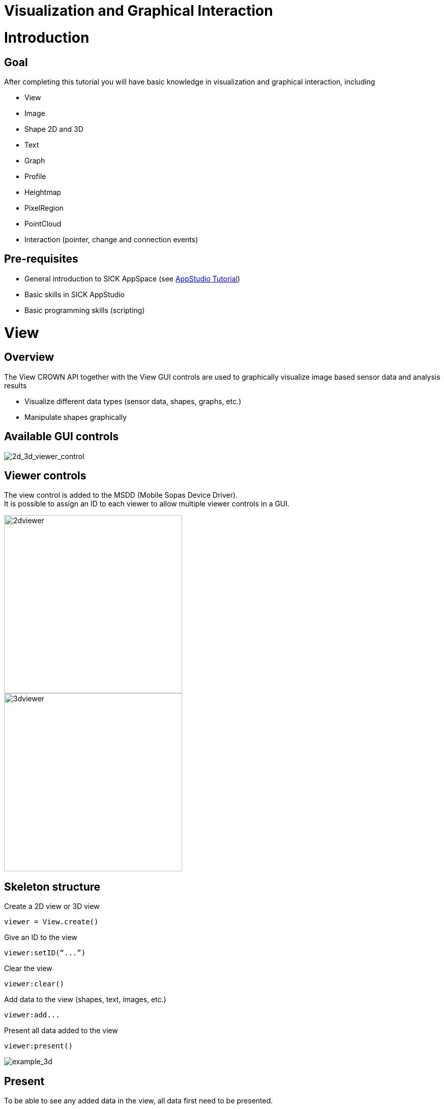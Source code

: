 = Visualization and Graphical Interaction


# Introduction
## Goal
After completing this tutorial you will have basic knowledge in visualization and graphical interaction, including

* View
* Image
* Shape 2D and 3D
* Text
* Graph
* Profile
* Heightmap
* PixelRegion
* PointCloud
* Interaction (pointer, change and connection events)

## Pre-requisites
* General introduction to SICK AppSpace (see link:https://supportportal.sick.com/tutorial/appstudio-introduction/[AppStudio Tutorial])
* Basic skills in SICK AppStudio
* Basic programming skills (scripting)

# View

## Overview

The View CROWN API together with the View GUI controls are used to graphically visualize image based sensor data and analysis results

* Visualize different data types (sensor data, shapes, graphs, etc.)
* Manipulate shapes graphically

## Available GUI controls

image::media/2d_3d_viewer_control.png[2d_3d_viewer_control]


## Viewer controls

The view control is added to the MSDD (Mobile Sopas Device Driver). +
It is possible to assign an ID to each viewer to allow multiple viewer controls in a GUI.

image::media/2dviewer.png[2dviewer,350]
image::media/3dviewer.png[3dviewer,350]

## Skeleton structure
Create a 2D view or 3D view
----
viewer = View.create()
----

Give an ID to the view
----
viewer:setID(“...”)
----

Clear the view
----
viewer:clear()
----

Add data to the view (shapes, text, images, etc.)
----
viewer:add...
----

Present all data added to the view
----
viewer:present()
----

image::media/example_3d.png[example_3d]


## Present

To be able to see any added data in the view, all data first need to be presented.

Data added to the viewer is stored to a “queue”
----
viewer:addImage()
viewer:addShape()
viewer:addText()
----

Whenever the view is presented, all commands in the queue are sent to the viewer
----
viewer:present()
----

image::media/present_view.png[present_view]


## Scene graph

The scene graph is a tree structure to organize items to be visualized. It is used to control what is displayed in the viewer control.

Each iconic in the scene graph is assigned an ID later used to refer to the iconic.

* If an ID is not specified, it is automatically generated by the CROWN and returned by the ”add” function
* It is possible to remove an iconic and all its child iconics with one operation

Modify the scene graph using the View API
----
viewer:addShape(…) -- Add a 2D or 3D shape
viewer:addText(…) –- Add text
viewer:addImage(…) -- Add a 2D image
viewer:addPointCloud(…) -- Add point cloud
viewer:addHeightMap(…) -- Add a heightmap
viewer:addPixelRegion(…) -- Add a pixel region
viewer:clear(…) -- Remove all items currently in the scene graph
viewer:remove(…) -- Removes a specific object from the scene graph
viewer:present() -- Presents all added objects and images
----

# Visualize Data

## Image

Display an image in the 2D view 
----
viewer:addImage(image)
----

Control contrast by setting the range (no effects on RGB24 images)
----
decoration = View.ImageDecoration.create()
decoration:setRange(1000, 5000)
viewer:addImage(image, decoration)
----

Replace image by using an ID (a string)
----
viewer:addImage(image, nil, “myImage”)
viewer:addImage(image2, nil, “myImage”) -- Will replace the previous image with the same ID
----

Remove an image using an ID 
----
viewer:remove(”myImage”) -- Removes the image from the view
----

image::media/example_2d_image.png[example_2d_image]

## 2D Shape

Create a shape
----
rectangle = Shape.createRectangle(Point.create(0, 0), 50, 50)
----

Create a shape decoration
----
decoration = View.ShapeDecoration.create()
decoration:setFillColor(59, 156, 208) -- light blue
decoration:setLineWidth(1)
decoration:setLineColor(59, 100, 255) -- dark blue
----

image::media/shape_decoration.png[shape_decoration]

Hint: Shapes are added to the Scene Coordinate System by default.

Create a shape and add it to origin of the scene
----
rectangle = Shape.createRectangle(Point.create(0, 0), 50, 50)
viewer:addShape(rectangle, blueDecoration)
----

image::media/add_2d_shape.png[add_2d_shape]

Update a shape by giving it an ID
----
viewer:addShape(rectangle, blueDecoration, ”myShape”)
viewer:addShape(rectangle, greenDecoration, ”myShape”)
----
_Replace the blue rectangle with the green rectangle in the view_

image::media/udpated_2d_shape.png[udpated_2d_shape]

Remove a shape
----
viewer:addShape(rectangle, greenDecoration, ”myShape”)
viewer:remove(”myShape”)
----
_Remove the green rectangle from the view_

## Image and 2D shape

Shapes can also be shown in the Image Coordinate System

Hint: The image coordinate system (C.S.) has by default the origin in upper left corner of the image, with the y-axis downwards. The Image Coordinate System is controlled by the image’s pixel size and pixel origin
----
viewer:addShape(rectangle,blueDeco,”myRectangle”) -> Added to origin of Scene C.S
viewer:addImage(image,nil,”myImage”) -> Added to origin of Scene C.S
viewer:addShape(rectangle2,greenDeco,”myRectangle2”,”myImage”) -> Added to origin of Image C.S
viewer:addShape(rectangle2,greenDeco,”myRectangle2”,”myImage”) -> Added to origin of Image C.S
----
image::media/coordinatesystems.png[coordinatesystems]


## Text
Create and add a text to the view
----
viewer:addText(“TEXT”,nil,”myText”)
----

image::media/example_text.png[example_text]

Create a text decoration
----
textDecoration = View.TextDecoration.create()
textDecoration:setColor(0,200,0) -- Green
textDecoration:setPosition(-280,20)
textDecoration:setSize(12)`
----

Create and add a text with decoration to the view
----
viewer:addText(“This is a green text with point size 12”, textDecoration, “myText”)
----

image::media/text_decoration.png[text_decoration]


## Graph
Create and add a graph to the view
----
viewer:addGraph(values, coordinates, nil, “myGraph")
----

image::media/graph.png[graph]


Create a graph decoration
----
decoration = View.GraphDecoration.create()
decoration:setGraphType("DOT")
decoration:setGraphColor(0, 255, 0)
decoration:setDrawSize(0.25)
decoration:setGridColor(0,0,0,50) 
----

Create and add a graph with decoration
----
viewer:addGraph({2, 4, 6, 8, 10}, {1,2,3,4,5}, decoration, “myGraph")
----

image::media/graph_decoration.png[graph_decoration]


## Profile

Add a profile to the view
----
viewer:addProfile(profile, decoration, “myProfile")
----


Create a polar profile decoration
----
decoration = View.GraphDecoration.create()
decoration:setPolarPlot(true)
----

image::media/profile.png[profile]

Create a bar profile decoration
----
decoration = View.GraphDecoration.create()
decoration:setGraphType("BAR“)
----


image::media/bar_decoration.png[bar_decoration]

Create a line profile decoration
----
decoration = View.GraphDecoration.create()
decoration:setGraphType(“LINE“)
----

image::media/line_decoration.png[line_decoration]

## 3D Shape

Create a 3D shape and add it to the scene
----
rectangle = Shape3D.createRectangle(100, 200)
viewer:addShape(rectangle, blueDecoration)
----

image::media/add3dshape.png[add3dshape]

Update a shape by giving it an ID 
----
viewer:addShape(rectangle, blueDecoration, ”myShape”)
viewer:addShape(rectangle, greenDecoration, ”myShape”) – Will replace the blue rectangle with the green rectangle in the view
----

image::media/update3dshape.png[update3dshape]


Remove a shape 
----
viewer:addShape(rectangle, greenDecoration, ”myShape”)
viewer:remove(”myShape”)
----


## Heightmap

Add heightmap
----
viewer:addHeightMap({heightMap, intensityMap})
----

Each image can have its own image decoration specifying ranges and color map
----
viewer:addHeightMap({heightMap, intensityMap}, {heightDecoration, intensityDecoration})
----

Set labels 
----
viewer:addHeightMap({heightMap, intensityMap}, nil, {”Texture 1”})
----

Update heightmap using ID
----
viewer:addHeightMap({heightMap, intensityMap}, nil, nil, ”myHeightMap”)
----

Remove heightmap using ID
----
viewer:remove(”myHeightMap”)
----

image::media/example_heightmap.png[example_heightmap]


## PixelRegion

Create a pixel region
----
pixelRegion = Image.PixelRegion.createRectangle(x0, y0, x1, y2)
----

Add pixel region to the view
----
viewer:addPixelRegion(pixelRegion, decoration, ”myPixelRegion”)
----

image::media/pixel_region.png[pixel_region]


Pixel regions can be added to an image
----
viewer:addPixelRegion(pixelRegion, decoration, ”myPixelRegion”, ”myImage”)
----

image::media/pixel_region_image.png[pixel_region]

Pixel regions can be added to a heightmap
----
viewer:addPixelRegion(pixelRegion, decoration, ”myPixelRegion”, ”myHeightmap”)
----

image::media/pixel_region_heightmap.png[pixel_region_heightmap]

## PointCloud

Define a point cloud
----
pointCloud = PointCloud.create()
pointCloud:appendPoint(x,y,z)
----

Add a point cloud to the scene 
----
viewer:addPointCloud(pointCloud, nil, ”myPointCloud”)
----

image::media/point_cloud.png[point_cloud]


Set ranges, point size, and color map using decoration
----
decoration = View.PointCloudDecoration.create()
decoration:setXRange(0, 1000)
decoration:setYRange(1500, 2500)
decoration:setZRange(-1000, 1000)
decoration:setIntensityColormap(2)
decoration:setPointSize(4)
----

image::media/point_cloud_decorator.png[point_cloud_decorator]

Update a point cloud using the same ID
----
viewer:addPointCloud(pointCloud, nil, ”myPointCloud”)
viewer:addPointCloud(pointCloud2, nil, ”myPointCloud”)
----

Remove a point cloud from scene
----
viewer:remove(”myPointCloud”)
----


Define a point cloud and add it to the scene +
----
pointCloud = PointCloud.create()
pointCloud:appendPoint(x,y,z)
----

Add a point cloud to the scene +
----
viewer:addPointCloud(pointCloud, nil, ”myPointCloud”)
----

image::media/point_cloud_example.png[point_cloud_example]

Different color scales can be chosen from the Color drop-down. 

Different image data visualization can be chosen from the Viewdrop-down

* Intensity: Show the 3D image with the intensity (reflectance) along the laser line as an overlay
* X: Color is proportional to x-coordinate
* Y: Color is proportional to y-coordinate
* Z: Color is proportional to depth (z-coordinate)

image::media/color.png[color]

# Interaction

## Overview

Graphical interaction to edit shapes 

* Editors to graphically manipulate shapes
* Shape editors are used to graphically edit 2D shapes as well as 3D shapes

image::media/interaction.png[interaction]

## 2D shape

Create a rectangle and install an editor using its ID +
----
rectangle = Shape.createRectangle(Point.create(0, 0), 50, 50)
viewer:addShape(rectangle, blueDecoration, ”myRectangle”)
viewer:installEditor(”myRectangle”)
viewer:present()
----
image::media/interaction_shape.png[interaction_shape]

## 3D shape

Create a rectangle and install an editor using its ID
----
rectangle = Shape3D.createRectangle(50, 50)
viewer:addShape(rectangle, blueDecoration, ”myRectangle”)
viewer:installEditor(”myRectangle”)
viewer:present()
----
image::media/interaction_shape_3d.png[interaction_shape_3d]

## Pointer event 

Use a pointer event to trigger actions when user is interacting with scene objects

Example: Install an editor when user clicks on a shape 
----
rectangle = Shape3D.createRectangle(100, 200)
viewer3D:addShape(rectangle, decoration, "myRectangle")
viewer3D:present()
viewer3D:register("OnPointer", OnPointer)

function OnPointer(iconicId, actionType, pointerType)
    if pointerType =="PRIMARY" then
        viewer3D:installEditor(iconicId)
        viewer3D:present()
    end
end
----
image::media/onclick.png[onclick]

## Change event

Use a change event to trigger actions when user is modifying a scene object

Example: React when a user modifies a shape 
----
rectangle = Shape3D.createRectangle(100, 200)
iewer3D:addShape(rectangle, decoration, "myRectangle")
viewer3D:present()

viewer3D:register("OnChange", OnChange)

function OnChange(iconicId, iconic)
    viewer3D:addShape(iconic, decoration, iconicId)
    viewer3D:present()
    print(”Updated rectangle:”..iconic)
end
----

## Connection event

Use the connection event to trigger actions when a new viewer connects to the app

Example: Clear the screen and draw a shape each time a new viewer client connects +
----
rectangle = Shape3D.createRectangle(100, 200)
viewer3D:addShape(rectangle, decoration, "myRectangle")
viewer3D:present()

viewer3D:register("OnConnect", OnConnect)
function OnConnect()
    viewer3D:clear()
    viewer3D:addShape(Shape3D.createRectangle(200,200))
end
----

# Download tutorial as PDF


